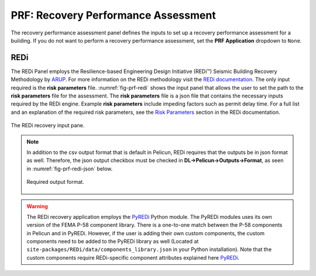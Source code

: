 .. _lblPRF:

PRF: Recovery Performance Assessment
====================================

The recovery performance assessment panel defines the inputs to set up a recovery performance assessment for a building. If you do not want to perform a recovery performance assessment, set the **PRF Application** dropdown to ``None``.

REDi
^^^^

The REDi Panel employs the Resilience-based Engineering Design Initiative (REDi™) Seismic Building Recovery Methodology by `ARUP <https://www.arup.com>`_. For more information on the REDi methodology visit the `REDi documentation <https://sgavrilovicarup.github.io/REDi-docs/#>`_. The only input required is the **risk parameters** file. :numref:`fig-prf-redi` shows the input panel that allows the user to set the path to the **risk parameters** file for the assessment. The **risk parameters** file is a json file that contains the necessary inputs required by the REDi engine. Example **risk parameters** include impeding factors such as permit delay time. For a full list and an explanation of the required risk parameters, see the `Risk Parameters <https://sgavrilovicarup.github.io/REDi-docs/#risk-parameters>`_ section in the REDi documentation. 

.. _fig-prf-redi:

.. figure:: figures/prf_redi.png
	:align: center
	:figclass: align-center

	The REDi recovery input pane.

.. note::

   In addition  to the csv output format that is default in Pelicun, REDi requires that the outputs be in json format as well. Therefore, the json output checkbox must be checked in **DL->Pelicun->Outputs->Format**, as seen in :numref:`fig-prf-redi-json` below.
   
   .. _fig-prf-redi-json:
   
   .. figure:: figures/prf_redi_json.png
   	:align: center
   	:figclass: align-center
   
   	Required output format.
   

.. warning::

   The REDi recovery application employs the `PyREDi <https://pypi.org/project/pyredi/>`_ Python module. The PyREDi modules uses its own version of the FEMA P-58 component library. There is a one-to-one match between the P-58 components in Pelicun and in  PyREDi. However, if the user is adding their own custom components, the custom components need to be added to the PyREDi library as well (Located at ``site-packages/REDi/data/components_library.json`` in your Python installation). Note that the custom components  require REDi-specific component attributes explained here `PyREDi <https://sgavrilovicarup.github.io/REDi-docs/#background>`_.
   
